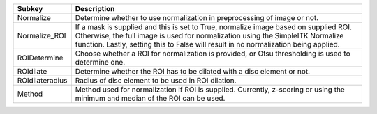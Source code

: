 =============== ==============================================================================================================================================================================================================================================================
Subkey          Description                                                                                                                                                                                                                                                   
=============== ==============================================================================================================================================================================================================================================================
Normalize       Determine whether to use normalization in preprocessing of image or not.                                                                                                                                                                                      
Normalize_ROI   If a mask is supplied and this is set to True, normalize image based on supplied ROI. Otherwise, the full image is used for normalization using the SimpleITK Normalize function. Lastly, setting this to False will result in no normalization being applied.
ROIDetermine    Choose whether a ROI for normalization is provided, or Otsu thresholding is used to determine one.                                                                                                                                                            
ROIdilate       Determine whether the ROI has to be dilated with a disc element or not.                                                                                                                                                                                       
ROIdilateradius Radius of disc element to be used in ROI dilation.                                                                                                                                                                                                            
Method          Method used for normalization if ROI is supplied. Currently, z-scoring or using the minimum and median of the ROI can be used.                                                                                                                                
=============== ==============================================================================================================================================================================================================================================================
